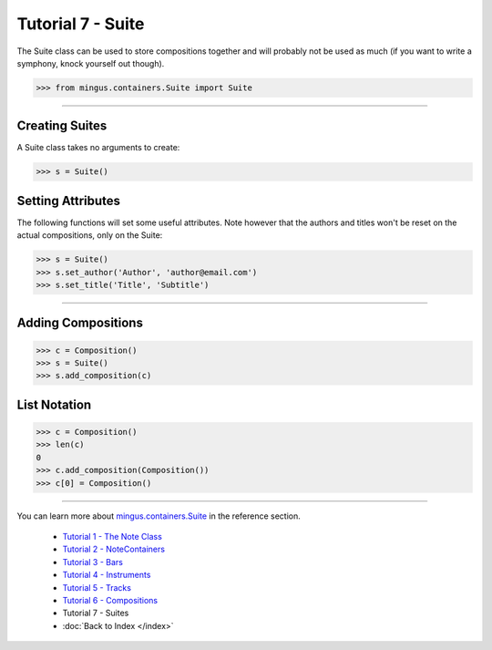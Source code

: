 ﻿Tutorial 7 - Suite
==================

The Suite class can be used to store compositions together and will probably not be used as much (if you want to write a symphony, knock yourself out though).


>>> from mingus.containers.Suite import Suite




----


Creating Suites
---------------

A Suite class takes no arguments to create:



>>> s = Suite()



Setting Attributes
------------------

The following functions will set some useful attributes. Note however that the authors and titles won't be reset on the actual compositions, only on the Suite:



>>> s = Suite()
>>> s.set_author('Author', 'author@email.com')
>>> s.set_title('Title', 'Subtitle')






----


Adding Compositions
-------------------



>>> c = Composition()
>>> s = Suite()
>>> s.add_composition(c)




List Notation
-------------



>>> c = Composition()
>>> len(c)
0
>>> c.add_composition(Composition())
>>> c[0] = Composition()




----


You can learn more about `mingus.containers.Suite <refMingusContainersSuite>`_ in the reference section.

  * `Tutorial 1 - The Note Class <tutorialNoteModule>`_
  * `Tutorial 2 - NoteContainers <tutorialNoteContainerModule>`_
  * `Tutorial 3 - Bars <tutorialBarModule>`_
  * `Tutorial 4 - Instruments <tutorialInstrumentModule>`_
  * `Tutorial 5 - Tracks <tutorialTrackModule>`_
  * `Tutorial 6 - Compositions <tutorialCompositionModule>`_
  * Tutorial 7 - Suites
  * :doc:`Back to Index </index>`
